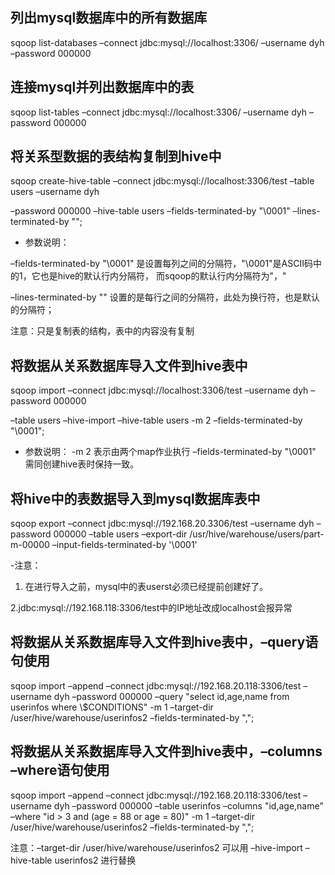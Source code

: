 ** 列出mysql数据库中的所有数据库
sqoop list-databases --connect jdbc:mysql://localhost:3306/ --username dyh --password 000000

** 连接mysql并列出数据库中的表
sqoop list-tables --connect jdbc:mysql://localhost:3306/ --username dyh --password 000000

** 将关系型数据的表结构复制到hive中

sqoop create-hive-table --connect jdbc:mysql://localhost:3306/test --table users --username dyh

--password 000000 --hive-table users  --fields-terminated-by "\0001"  --lines-terminated-by "\n";

- 参数说明：

--fields-terminated-by "\0001"  是设置每列之间的分隔符，"\0001"是ASCII码中的1，它也是hive的默认行内分隔符， 而sqoop的默认行内分隔符为"，"

--lines-terminated-by "\n"  设置的是每行之间的分隔符，此处为换行符，也是默认的分隔符；

注意：只是复制表的结构，表中的内容没有复制

** 将数据从关系数据库导入文件到hive表中
sqoop import --connect jdbc:mysql://localhost:3306/test --username dyh --password 000000

--table users --hive-import --hive-table users -m 2 --fields-terminated-by "\0001";

- 参数说明：
 -m 2 表示由两个map作业执行
 --fields-terminated-by "\0001" 需同创建hive表时保持一致。

** 将hive中的表数据导入到mysql数据库表中

sqoop export --connect jdbc:mysql://192.168.20.3306/test --username dyh --password 000000
--table users --export-dir /usr/hive/warehouse/users/part-m-00000
--input-fields-terminated-by '\0001'

-注意：
1. 在进行导入之前，mysql中的表userst必须已经提前创建好了。
2.jdbc:mysql://192.168.118:3306/test中的IP地址改成localhost会报异常

** 将数据从关系数据库导入文件到hive表中，--query语句使用
sqoop import --append --connect jdbc:mysql://192.168.20.118:3306/test --username dyh --password 000000 --query "select id,age,name from userinfos where \$CONDITIONS"  -m 1  --target-dir /user/hive/warehouse/userinfos2 --fields-terminated-by ",";

** 将数据从关系数据库导入文件到hive表中，--columns --where语句使用
sqoop import --append --connect jdbc:mysql://192.168.20.118:3306/test --username dyh --password 000000 --table userinfos --columns "id,age,name"  --where "id > 3 and (age = 88 or age = 80)"  -m 1  --target-dir /user/hive/warehouse/userinfos2 --fields-terminated-by ",";

注意：--target-dir /user/hive/warehouse/userinfos2   可以用  --hive-import --hive-table userinfos2 进行替换
